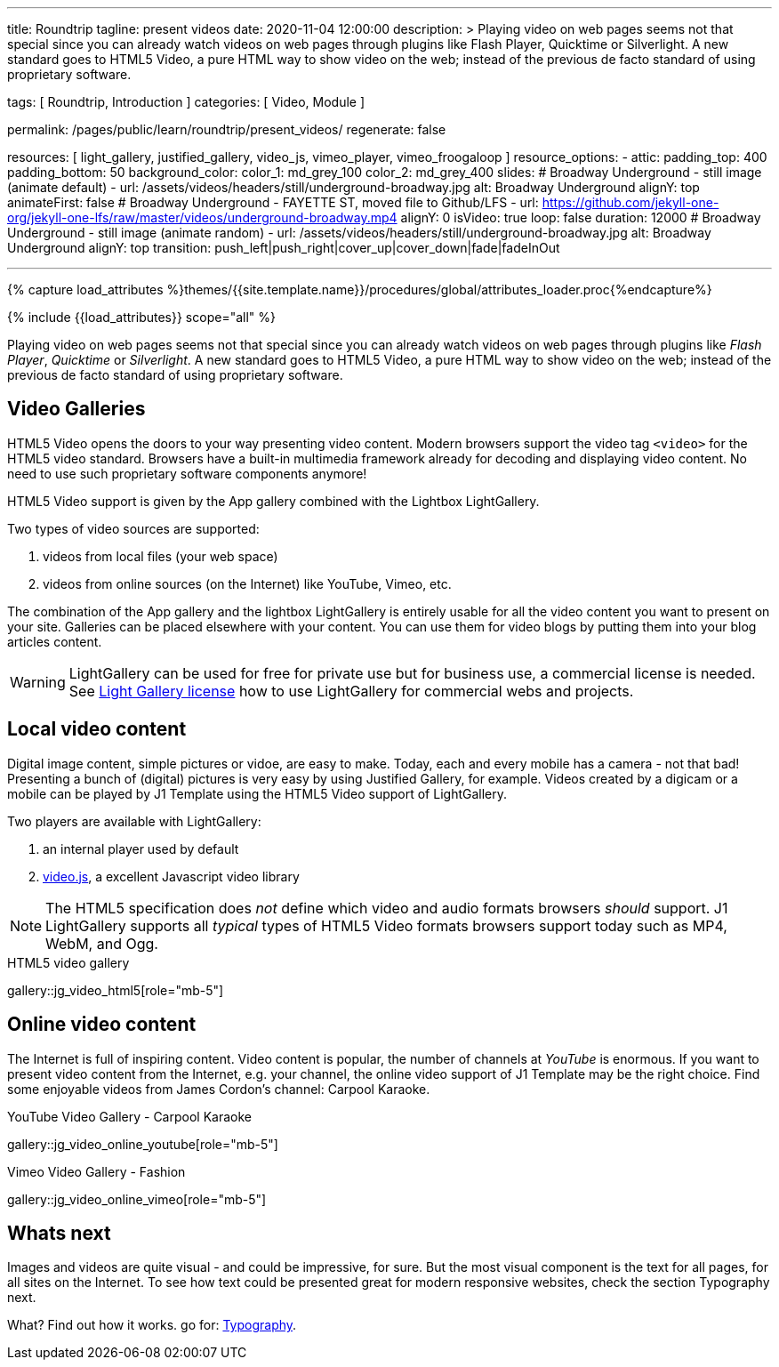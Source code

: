 ---
title:                                  Roundtrip
tagline:                                present videos
date:                                   2020-11-04 12:00:00
description: >
                                        Playing video on web pages seems not that special since you can already
                                        watch videos on web pages through plugins like Flash Player, Quicktime
                                        or Silverlight.
                                        A new standard goes to HTML5 Video, a pure HTML way to
                                        show video on the web; instead of the previous de facto standard of using
                                        proprietary software.

tags:                                   [ Roundtrip, Introduction ]
categories:                             [ Video, Module ]

permalink:                              /pages/public/learn/roundtrip/present_videos/
regenerate:                             false

resources:                              [
                                          light_gallery, justified_gallery, video_js,
                                          vimeo_player, vimeo_froogaloop
                                        ]
resource_options:
  - attic:
      padding_top:                      400
      padding_bottom:                   50
      background_color:
        color_1:                        md_grey_100
        color_2:                        md_grey_400
      slides:
        # Broadway Underground - still image (animate default)
        - url:                          /assets/videos/headers/still/underground-broadway.jpg
          alt:                          Broadway Underground
          alignY:                       top
          animateFirst:                 false
        # Broadway Underground - FAYETTE ST, moved file to Github/LFS
        - url:                          https://github.com/jekyll-one-org/jekyll-one-lfs/raw/master/videos/underground-broadway.mp4
          alignY:                       0
          isVideo:                      true
          loop:                         false
          duration:                     12000
        # Broadway Underground - still image (animate random)
        - url:                          /assets/videos/headers/still/underground-broadway.jpg
          alt:                          Broadway Underground
          alignY:                       top
          transition:                   push_left|push_right|cover_up|cover_down|fade|fadeInOut

---

// Page Initializer
// =============================================================================
// Enable the Liquid Preprocessor
:page-liquid:

// Set page (local) attributes here
// -----------------------------------------------------------------------------
// :page--attr:                         <attr-value>
:images-dir:                            {imagesdir}/pages/roundtrip/100_present_images

//  Load Liquid procedures
// -----------------------------------------------------------------------------
{% capture load_attributes %}themes/{{site.template.name}}/procedures/global/attributes_loader.proc{%endcapture%}

// Load page attributes
// -----------------------------------------------------------------------------
{% include {{load_attributes}} scope="all" %}


// Page content
// ~~~~~~~~~~~~~~~~~~~~~~~~~~~~~~~~~~~~~~~~~~~~~~~~~~~~~~~~~~~~~~~~~~~~~~~~~~~~~

Playing video on web pages seems not that special since you can already
watch videos on web pages through plugins like _Flash Player_, _Quicktime_
or _Silverlight_. A new standard goes to HTML5 Video, a pure HTML way to
show video on the web; instead of the previous de facto standard of using
proprietary software.

== Video Galleries

HTML5 Video opens the doors to your way presenting video content. Modern
browsers support the video tag `<video>` for the HTML5 video standard.
Browsers have a built-in multimedia framework already for decoding and displaying
video content. No need to use such proprietary software components anymore!

HTML5 Video support is given by the App gallery combined with the Lightbox
LightGallery.

Two types of video sources are supported:

. videos from local files (your web space)
. videos from online sources (on the Internet) like YouTube, Vimeo, etc.

The combination of the App gallery and the lightbox LightGallery is entirely
usable for all the video content you want to present on your site. Galleries
can be placed elsewhere with your content. You can use them for video blogs
by putting them into your blog articles content.

WARNING: LightGallery can be used for free for private use but for
business use, a commercial license is needed. See link:{light-gallery-license}[Light Gallery license]
how to use LightGallery for commercial webs and projects.

== Local video content

Digital image content, simple pictures or vidoe, are easy to make. Today, each
and every mobile has a camera - not that bad! Presenting a bunch
of (digital) pictures is very easy by using Justified Gallery, for example.
Videos created by a digicam or a mobile can be played by J1 Template using the
HTML5 Video support of LightGallery.

Two players are available with LightGallery:

. an internal player used by default
. http://videojs.com/[video.js], a excellent Javascript video library

NOTE: The HTML5 specification does _not_ define which video and audio formats
browsers _should_ support. J1 LightGallery supports all _typical_ types of
HTML5 Video formats browsers support today such as MP4, WebM, and Ogg.

.HTML5 video gallery
gallery::jg_video_html5[role="mb-5"]

== Online video content

The Internet is full of inspiring content. Video content is popular,
the number of channels at _YouTube_ is enormous. If you want to present
video content from the Internet, e.g. your channel, the online video
support of J1 Template may be the right choice. Find some enjoyable videos
from James Cordon's channel: Carpool Karaoke.

.YouTube Video Gallery - Carpool Karaoke
gallery::jg_video_online_youtube[role="mb-5"]

.Vimeo Video Gallery - Fashion
gallery::jg_video_online_vimeo[role="mb-5"]

== Whats next

Images and videos are quite visual - and could be impressive, for sure.
But the most visual component is the text for all pages, for all sites on the
Internet. To see how text could be presented great for modern responsive
websites, check the section Typography next.

What? Find out how it works. go for: link:{roundtrip-typography}[Typography].
